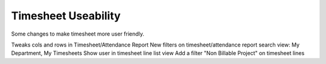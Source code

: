====================
Timesheet Useability
====================

Some changes to make timesheet more user friendly.

Tweaks cols and rows in Timesheet/Attendance Report
New filters on timesheet/attendance report search view: My Department, My Timesheets
Show user in timesheet line list view
Add a filter "Non Billable Project" on timesheet lines


